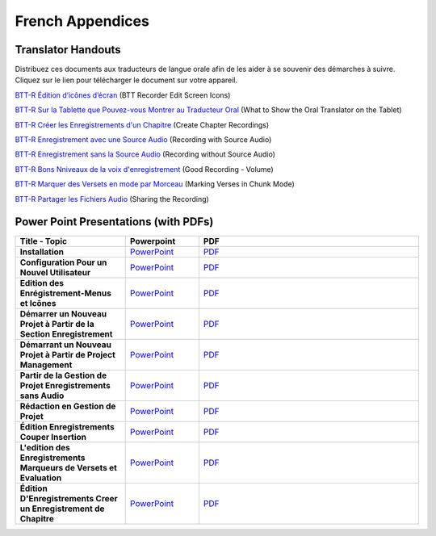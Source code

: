 French Appendices
=====

Translator Handouts
-----
Distribuez  ces documents aux traducteurs de langue orale afin de les aider à se souvenir des démarches à suivre. 
Cliquez sur le lien pour télécharger le document sur votre appareil.

`BTT-R Édition d’icônes d’écran <https://github.com/WycliffeAssociates/btt-recorder-docs/raw/master/french_files/BTT-R_%C3%89dition_d%E2%80%99ic%C3%B4nes_d%E2%80%99%C3%A9cran.pdf>`_ (BTT Recorder Edit Screen Icons)

`BTT-R Sur la Tablette que Pouvez-vous Montrer au Traducteur Oral <https://github.com/WycliffeAssociates/btt-recorder-docs/raw/master/french_files/BTT-R_Sur_la_tablette_que_pouvez-vous_montrer_au_traducteur_%20oral.pdf>`_ (What to Show the Oral Translator on the Tablet)

`BTT-R Créer les Enregistrements d'un Chapitre <https://github.com/WycliffeAssociates/btt-recorder-docs/raw/master/french_files/BTT-R_Cr%C3%A9er_les_enregistrements_d'un_chapitre.pdf>`_ (Create Chapter Recordings)

`BTT-R Enregistrement avec une Source Audio <https://github.com/WycliffeAssociates/btt-recorder-docs/raw/master/french_files/BTT-R_Enregistrement_avec_une_source_audio.pdf>`_ (Recording with Source Audio)

`BTT-R Enregistrement sans la Source Audio <https://github.com/WycliffeAssociates/btt-recorder-docs/raw/master/french_files/BTT-R_Enregistrement_sans_la_source_Audio.pdf>`_ (Recording without Source Audio)

`BTT-R Bons Nniveaux de la voix d'enregistrement <https://github.com/WycliffeAssociates/btt-recorder-docs/raw/master/french_files/BTT-R_Bons_niveaux_de_la_voix_d'enregistrement.pdf>`_ (Good Recording - Volume)

`BTT-R Marquer des Versets en mode par Morceau <https://github.com/WycliffeAssociates/btt-recorder-docs/raw/master/french_files/BTT-R_Marquer_des_versets_en_mode_par_morceau.pdf>`_ (Marking Verses in Chunk Mode)

`BTT-R Partager les Fichiers Audio <https://github.com/WycliffeAssociates/btt-recorder-docs/raw/master/french_files/BTT-R_Partager_les_fichiers_audio.pdf>`_ (Sharing the Recording)


Power Point Presentations (with PDFs)
----
.. list-table:: 
   :widths: 15 10 30
   :header-rows: 1

   * - Title - Topic
     - Powerpoint
     - PDF
     
   * - **Installation**
     - \ `PowerPoint <https://github.com/WycliffeAssociates/btt-recorder-docs/raw/master/french_files/6-Installation.pptx>`_ 
     - \ `PDF <https://github.com/WycliffeAssociates/btt-recorder-docs/raw/master/french_files/6-Installation.pdf>`_ 

   * - **Configuration Pour un Nouvel Utilisateur**
     -  \ `PowerPoint <https://github.com/WycliffeAssociates/btt-recorder-docs/raw/master/french_files/1-Configuration_Pour_un_Nouvel_Utilisateur.pptx>`_ 
     - \ `PDF <https://github.com/WycliffeAssociates/btt-recorder-docs/raw/master/french_files/1-Configuration_Pour_un_Nouvel_Utilisateur.pdf>`_  

   * - **Edition des Enrégistrement-Menus et Icônes**
     - \ `PowerPoint <https://github.com/WycliffeAssociates/btt-recorder-docs/raw/master/french_files/7-Edition_des_Enr%C3%A9gistrement-Menus_et_Ic%C3%B4nes.pptx>`_ 
     - \ `PDF <https://github.com/WycliffeAssociates/btt-recorder-docs/raw/master/french_files/7-Edition_des_Enr%C3%A9gistrement-Menus_et_Ic%C3%B4nes.pdf>`_
     
   * - **Démarrer un Nouveau Projet à Partir de la Section Enregistrement**
     - \ `PowerPoint <https://github.com/WycliffeAssociates/btt-recorder-docs/raw/master/french_files/10-D%C3%A9marrer_un_Nouveau_Projet_%C3%A0_Partir_de_la_Section_Enregistrement.pptx>`_
     - \ `PDF <https://github.com/WycliffeAssociates/btt-recorder-docs/raw/master/french_files/10-D%C3%A9marrer_un_Nouveau_Projet_%C3%A0_Partir_de_la_Section_Enregistrement.pdf>`_
     
   * - **Démarrant un Nouveau Projet à Partir de Project Management**
     - \ `PowerPoint <https://github.com/WycliffeAssociates/btt-recorder-docs/raw/master/french_files/9-D%C3%A9marrant_un_Nouveau_Projet_%C3%A0_Partir_de_Project_Management.pptx>`_
     - \ `PDF <https://github.com/WycliffeAssociates/btt-recorder-docs/raw/master/french_files/9-D%C3%A9marrant_un_Nouveau_Projet_%C3%A0_Partir_de_Project_Management.pdf>`_  
     
   * - **Partir de la Gestion de Projet Enregistrements sans Audio**
     - \ `PowerPoint <https://github.com/WycliffeAssociates/btt-recorder-docs/raw/master/french_files/8-Partir_de_la_Gestion_de_Projet_Enregistrements_sans_Audio.pptx>`_
     - \ `PDF <https://github.com/WycliffeAssociates/btt-recorder-docs/raw/master/french_files/8-Partir_de_la_Gestion_de_Projet_Enregistrements_sans_Audio.pdf>`_

   * - **Rédaction en Gestion de Projet**
     - \ `PowerPoint <https://github.com/WycliffeAssociates/btt-recorder-docs/raw/master/french_files/4-R%C3%A9daction_en_gestion_de_projet.pptx>`_
     - \ `PDF <https://github.com/WycliffeAssociates/btt-recorder-docs/raw/master/french_files/4-R%C3%A9daction_en_gestion_de_projet.pdf>`_

   * - **Édition Enregistrements Couper Insertion** 
     - \ `PowerPoint <https://github.com/WycliffeAssociates/btt-recorder-docs/raw/master/french_files/3-%C3%89dition_Enregistrements_Couper_Insertion.pptx>`_
     - \ `PDF <https://github.com/WycliffeAssociates/btt-recorder-docs/raw/master/french_files/3-%C3%89dition_Enregistrements_Couper_Insertion.pdf>`_

   * - **L'edition des Enregistrements Marqueurs de Versets et Evaluation**
     - \ `PowerPoint <https://github.com/WycliffeAssociates/btt-recorder-docs/raw/master/french_files/5-L-edition_des_Enregistrements_Marqueurs_de_Versets_et_Evaluation.pptx>`_
     - \ `PDF <https://github.com/WycliffeAssociates/btt-recorder-docs/raw/master/french_files/5-L-edition_des_Enregistrements_Marqueurs_de_Versets_et_Evaluation.pdf>`_
     
   * - **Édition D'Enregistrements Creer un Enregistrement de Chapitre**
     - \ `PowerPoint <https://github.com/WycliffeAssociates/btt-recorder-docs/raw/master/french_files/2-%C3%89dition_D'Enregistrements_Creer_un_Enregistrement_de_Chapitre.pptx>`_
     - \ `PDF <https://github.com/WycliffeAssociates/btt-recorder-docs/raw/master/french_files/2-%C3%89dition_D'Enregistrements_Creer_un_Enregistrement_de_Chapitre.pdf>`_
     
 

